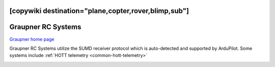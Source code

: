 .. _common-graupner-rc:
[copywiki destination="plane,copter,rover,blimp,sub"]
===================
Graupner RC Systems
===================

`Graupner home page <https://www.graupner.de/>`__

Graupner RC Systems utilize the SUMD receiver protocol which is auto-detected and supported by ArduPilot. Some systems include :ref:`HOTT telemetry <common-hott-telemetry>` 

.. image:: ../../../images/mz-32.jpg
